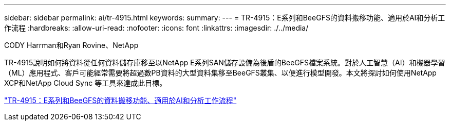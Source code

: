 ---
sidebar: sidebar 
permalink: ai/tr-4915.html 
keywords:  
summary:  
---
= TR-4915：E系列和BeeGFS的資料搬移功能、適用於AI和分析工作流程
:hardbreaks:
:allow-uri-read: 
:nofooter: 
:icons: font
:linkattrs: 
:imagesdir: ./../media/


CODY Harrman和Ryan Rovine、NetApp

[role="lead"]
TR-4915說明如何將資料從任何資料儲存庫移至以NetApp E系列SAN儲存設備為後盾的BeeGFS檔案系統。對於人工智慧（AI）和機器學習（ML）應用程式、客戶可能經常需要將超過數PB資料的大型資料集移至BeeGFS叢集、以便進行模型開發。本文將探討如何使用NetApp XCP和NetApp Cloud Sync 等工具來達成此目標。

link:https://www.netapp.com/pdf.html?item=/media/65882-tr-4915.pdf["TR-4915：E系列和BeeGFS的資料搬移功能、適用於AI和分析工作流程"^]
